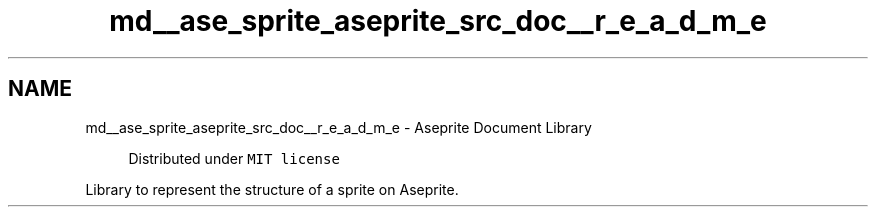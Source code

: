 .TH "md__ase_sprite_aseprite_src_doc__r_e_a_d_m_e" 3 "Wed Feb 1 2023" "Version Version 0.0" "My Project" \" -*- nroff -*-
.ad l
.nh
.SH NAME
md__ase_sprite_aseprite_src_doc__r_e_a_d_m_e \- Aseprite Document Library 
.PP

.PP
.RS 4
Distributed under \fCMIT license\fP 
.RE
.PP
Library to represent the structure of a sprite on Aseprite\&. 
